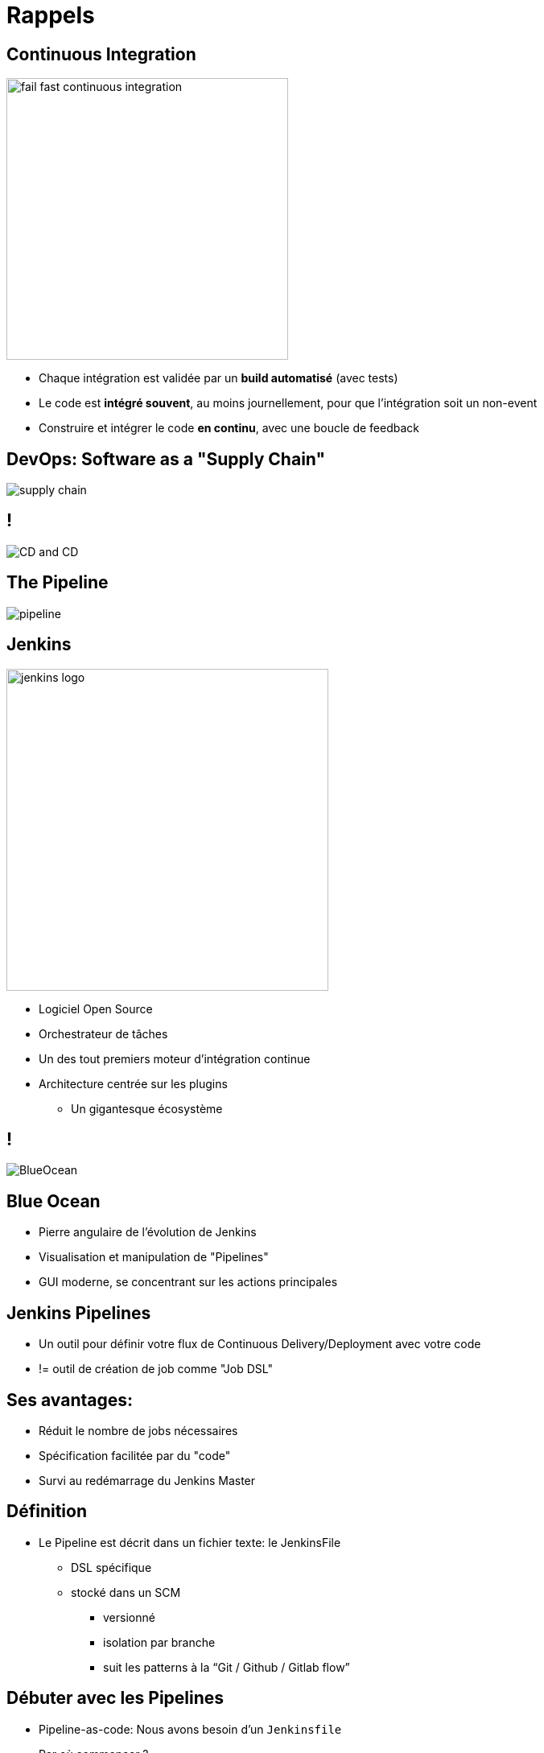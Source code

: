 
[background-color="hsl(50, 89%, 74%)"]
= Rappels

== Continuous Integration

image::{imagedir}/fail-fast-continuous-integration.png[height=350]

* Chaque intégration est validée par un *build automatisé* (avec tests)
* Le code est *intégré souvent*, au moins journellement, pour que l'intégration soit un non-event
* Construire et intégrer le code *en continu*, avec une boucle de feedback

== DevOps: Software as a "Supply Chain"

image::{imagedir}/supply-chain.png[]

== !

image::{imagedir}/CD_and_CD.png[]


== The Pipeline

image::{imagedir}/pipeline.png[]

== Jenkins
[.right.text-center]
image::{imagedir}/jenkins_logo.png[height="400",float="left"]

* Logiciel Open Source
* Orchestrateur de tâches
* Un des tout premiers moteur d'intégration continue
* Architecture  centrée sur les plugins
** Un gigantesque écosystème

== !

image::{imagedir}/BlueOcean.png[]


== Blue Ocean
* Pierre angulaire de l'évolution de Jenkins
* Visualisation et manipulation de "Pipelines"
* GUI moderne, se concentrant sur les actions principales


== Jenkins Pipelines

* Un outil pour définir votre flux de Continuous Delivery/Deployment avec votre code
* != outil de création de job comme "Job DSL"

== Ses avantages:

* Réduit le nombre de jobs nécessaires
* Spécification facilitée par du "code"
* Survi au redémarrage du Jenkins Master



== Définition

* Le Pipeline est décrit dans un fichier texte: le JenkinsFile
** DSL spécifique
** stocké dans un SCM
*** versionné
*** isolation par branche
*** suit les patterns à la “Git / Github / Gitlab flow”


== Débuter avec les Pipelines

* Pipeline-as-code: Nous avons besoin d'un `Jenkinsfile`

* Par où commencer ?
** link:https://jenkins.io/doc/pipeline/tour/hello-world/[Getting Started with Pipeline,window=_blank]
** link:https://jenkins.io/doc/pipeline[Pipeline "Handbook",windows=blank]
** link:https://jenkins.io/doc/book/pipeline/syntax/[Pipeline Syntax Reference,windows=blank]
** link:https://jenkins.io/doc/pipeline/steps/[Pipeline Steps Reference,windows=blank]

== Declarative or Scripted Pipelines ?

* *Declarative*
** Syntaxe par défaut
** S'utilise avec Blue Ocean
* Scripted
** Syntaxe originale (~3 ans)
** "Great Power == Great Responsibility"
** À utiliser lorsque le Déclaratif commence à être *bizarre* 

== Blue Ocean Pipeline Editor

* Fourni le cycle ("round trip") *complet* avec le SCM
* Pas de Pipeline ? "Suivez le guide".
* Le Pipeline existe déjà ? Edit, commit, et exécutez le
